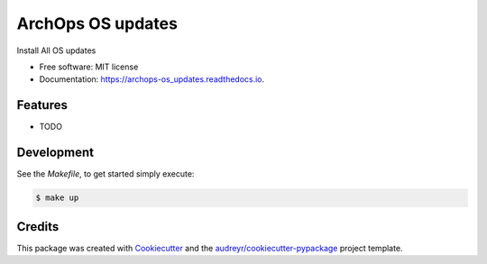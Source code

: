 ==================
ArchOps OS updates
==================


.. image:: https://img.shields.io/pypi/v/archops_os_updates.svg
        :target: https://pypi.python.org/pypi/archops_os_updates

.. image:: https://img.shields.io/travis/pyarchops/archops_os_updates.svg
        :target: https://travis-ci.org/pyarchops/archops_os_updates

.. image:: https://readthedocs.org/projects/archops-os_updates/badge/?version=latest
        :target: https://archops-os_updates.readthedocs.io/en/latest/?badge=latest
        :alt: Documentation Status

.. image:: https://pyup.io/repos/github/pyarchops/os-updates/shield.svg
     :target: https://pyup.io/repos/github/pyarchops/os-updates/
          :alt: Updates


Install All OS updates


* Free software: MIT license
* Documentation: https://archops-os_updates.readthedocs.io.


Features
--------

* TODO

Development
--------

See the `Makefile`, to get started simply execute:

.. code-block:: console

    $ make up


Credits
-------

This package was created with Cookiecutter_ and the `audreyr/cookiecutter-pypackage`_ project template.

.. _Cookiecutter: https://github.com/audreyr/cookiecutter
.. _`audreyr/cookiecutter-pypackage`: https://github.com/audreyr/cookiecutter-pypackage
